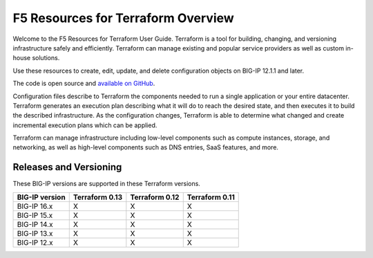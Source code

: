 F5 Resources for Terraform Overview
===================================

Welcome to the F5 Resources for Terraform User Guide. Terraform is a tool for building, changing, and versioning infrastructure safely and efficiently. Terraform can manage existing and popular service providers as well as custom in-house solutions.

Use these resources to create, edit, update, and delete configuration objects on BIG-IP 12.1.1 and later.

The code is open source and `available on GitHub <https://github.com/F5Networks/terraform-provider-bigip>`_.

Configuration files describe to Terraform the components needed to run a single application or your entire datacenter. Terraform generates an execution plan describing what it will do to reach the desired state, and then executes it to build the described infrastructure. As the configuration changes, Terraform is able to determine what changed and create incremental execution plans which can be applied.

Terraform can manage infrastructure including low-level components such as compute instances, storage, and networking, as well as high-level components such as DNS entries, SaaS features, and more.

Releases and Versioning
-----------------------
These BIG-IP versions are supported in these Terraform versions.

+-------------------------+----------------------+----------------------+----------------------+
| BIG-IP version          | Terraform 0.13       | Terraform 0.12       | Terraform 0.11       |
+=========================+======================+======================+======================+
| BIG-IP 16.x             | X                    | X                    | X                    | 
+-------------------------+----------------------+----------------------+----------------------+
| BIG-IP 15.x             | X                    | X                    | X                    | 
+-------------------------+----------------------+----------------------+----------------------+
| BIG-IP 14.x             | X                    | X                    | X                    |
+-------------------------+----------------------+----------------------+----------------------+
| BIG-IP 13.x             | X                    | X                    | X                    | 
+-------------------------+----------------------+----------------------+----------------------+
| BIG-IP 12.x             | X                    | X                    | X                    | 
+-------------------------+----------------------+----------------------+----------------------+

